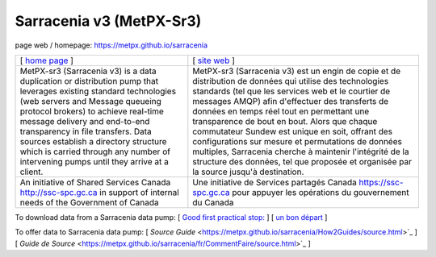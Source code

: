 ==========================
 Sarracenia v3 (MetPX-Sr3)
==========================

page web / homepage: https://metpx.github.io/sarracenia

.. image:: https://img.shields.io/pypi/v/metpx-sr3?style=flat
  :alt: PyPI version
  :target: https://pypi.org/project/metpx-sr3/

.. image:: https://img.shields.io/pypi/pyversions/metpx-sr3.svg
    :alt: Supported Python versions
    :target: https://pypi.python.org/pypi/metpx-sr3.svg

.. image:: https://img.shields.io/pypi/l/metpx-sr3?color=brightgreen
    :alt: License (GPLv2)
    :target: https://pypi.org/project/metpx-sr3/

.. image:: https://img.shields.io/github/issues/MetPX/sarracenia
    :alt: Issue Tracker
    :target: https://github.com/MetPX/sarracenia/issues

.. image:: https://github.com/MetPX/sarracenia/actions/workflows/ghcr.yml/badge.svg
    :alt: Docker Image Build Status
    :target: https://github.com/MetPX/sarracenia/actions/workflows/ghcr.yml

.. image:: https://github.com/MetPX/sarracenia/actions/workflows/flow.yml/badge.svg?branch=v03_wip
    :alt: Run Static Flow
    :target: https://github.com/MetPX/sarracenia/actions/workflows/flow.yml

+----------------------------------------------------------------+------------------------------------------------------------------------+
| [ `home page <https://metpx.github.io/sarracenia>`_ ]          | [ `site web <https://metpx.github.io/sarracenia/fr>`_ ]                | 
+----------------------------------------------------------------+------------------------------------------------------------------------+
|                                                                |                                                                        |
| MetPX-sr3 (Sarracenia v3) is a data duplication                | MetPX-sr3 (Sarracenia v3) est un engin de copie et de                  |
| or distribution pump that leverages                            | distribution de données qui utilise des                                |
| existing standard technologies (web                            | technologies standards (tel que les services                           |
| servers and Message queueing protocol                          | web et le courtier de messages AMQP) afin                              |
| brokers) to achieve real-time message delivery                 | d'effectuer des transferts de données en                               |
| and end-to-end transparency in file transfers.                 | temps réel tout en permettant une transparence                         |
| Data sources establish a directory structure                   | de bout en bout. Alors que chaque commutateur                          |
| which is carried through any number of                         | Sundew est unique en soit, offrant des                                 |
| intervening pumps until they arrive at a                       | configurations sur mesure et permutations de                           |
| client.                                                        | données multiples, Sarracenia cherche à                                |
|                                                                | maintenir l'intégrité de la structure des                              |
|                                                                | données, tel que proposée et organisée par la                          |
|                                                                | source jusqu'à destination.                                            |
|                                                                |                                                                        |
+----------------------------------------------------------------+------------------------------------------------------------------------+
|An initiative of Shared Services Canada                         |Une initiative de Services partagés Canada                              |
|http://ssc-spc.gc.ca in support of internal                     |https://ssc-spc.gc.ca pour appuyer les opérations                       |
|needs of the Government of Canada                               |du gouvernement du Canada                                               |
|                                                                |                                                                        |
+----------------------------------------------------------------+------------------------------------------------------------------------+

To download data from a Sarracenia data pump: [ `Good first practical stop: <https://metpx.github.io/sarracenia/How2Guides/subscriber.html>`_  ] [ `un bon départ <https://metpx.github.io/sarracenia/fr/CommentFaire/subscriber.html>`_ ]

To offer data to Sarracenia data pump: [ `Source Guide` <https://metpx.github.io/sarracenia/How2Guides/source.html>`_ ] [ `Guide de Source` <https://metpx.github.io/sarracenia/fr/CommentFaire/source.html>`_ ]



